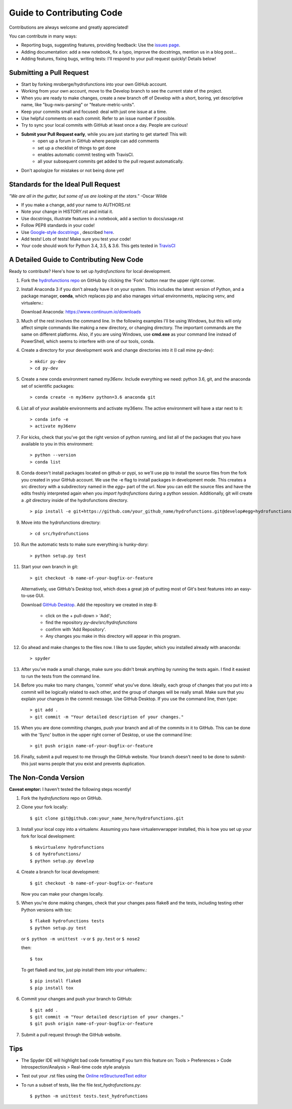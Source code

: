 ==========================
Guide to Contributing Code
==========================

Contributions are always welcome and greatly appreciated!

You can contribute in many ways:

- Reporting bugs, suggesting features, providing feedback: Use the `issues page`_.
- Adding documentation: add a new notebook, fix a typo, improve the docstrings, mention us in a blog post...
- Adding features, fixing bugs, writing tests: I'll respond to your pull request quickly! Details below!

.. _`issues page`: https://github.com/mroberge/hydrofunctions/issues

Submitting a Pull Request
-------------------------

- Start by forking mroberge/hydrofunctions into your own GitHub account.
- Working from your own account, move to the Develop branch to see the current state of the project.
- When you are ready to make changes, create a new branch off of Develop with a short, boring, yet 
  descriptive name, like "bug-nwis-parsing" or "feature-metric-units".
- Keep your commits small and focused: deal with just one issue at a time.
- Use helpful comments on each commit. Refer to an issue number if possible.
- Try to sync your local commits with GitHub at least once a day. People are curious!
- **Submit your Pull Request early**, while you are just starting to get started! This will:
      - open up a forum in GitHub where people can add comments
      - set up a checklist of things to get done
      - enables automatic commit testing with TravisCI.
      - all your subsequent commits get added to the pull request automatically.
- Don't apologize for mistakes or not being done yet!

Standards for the Ideal Pull Request
------------------------------------
*"We are all in the gutter, but some of us are looking at the stars."* -Oscar Wilde

- If you make a change, add your name to AUTHORS.rst
- Note your change in HISTORY.rst and initial it.
- Use docstrings, illustrate features in a notebook, add a section to docs/usage.rst
- Follow PEP8 standards in your code!
- Use `Google-style docstrings <https://google.github.io/styleguide/pyguide.html?showone=Comments#Comments>`_
  , described `here <http://www.sphinx-doc.org/en/stable/ext/example_google.html>`_.
- Add tests! Lots of tests! Make sure you test your code!
- Your code should work for Python 3.4, 3.5, & 3.6. This gets tested in `TravisCI <https://travis-ci.org/mroberge/hydrofunctions/pull_requests>`_


A Detailed Guide to Contributing New Code
-----------------------------------------

Ready to contribute? Here's how to set up `hydrofunctions` for local development.

#. Fork the `hydrofunctions repo <https://github.com/mroberge/hydrofunctions>`_ on GitHub by clicking the
   'Fork' button near the upper right corner.

#. Install Anaconda 3 if you don't already have it on your system. This includes the
   latest version of Python, and 
   a package manager, **conda**, which replaces pip and also manages virtual
   environments, replacing venv, and virtualenv.:

   Download Anaconda: https://www.continuum.io/downloads

#. Much of the rest involves the command line. In the following examples I'll
   be using Windows, but this will only affect simple commands like making a new
   directory, or changing directory. The important commands are the same on
   different platforms.  Also, if you are using Windows, use **cmd.exe** as your
   command line instead of PowerShell, which seems to interfere
   with one of our tools, conda.

#. Create a directory for your development work and change directories into
   it (I call mine py-dev)::

     > mkdir py-dev
     > cd py-dev

#. Create a new conda environment named `my36env`. Include everything we need:
   python 3.6, git, and the anaconda set of scientific packages::

    > conda create -n my36env python=3.6 anaconda git

#. List all of your available environments and activate my36env. The active
   environment will have a star next to it::

    > conda info -e		
    > activate my36env		

#. For kicks, check that you've got the right version of python running, and
   list all of the packages that you have available to you in this environment::

    > python --version
    > conda list

#. Conda doesn't install packages located on github or pypi, so we'll use pip to install the source
   files from the fork you created in your GitHub account. We use the -e flag to install packages 
   in development mode. This creates a src directory with 
   a subdirectory named in the `egg=` part of the url. Now you can edit the source
   files and have the edits freshly interpreted again when you `import
   hydrofunctions` during a python session. Additionally, git will create a `.git`
   directory inside of the hydrofunctions directory. ::	

    > pip install -e git+https://github.com/your_github_name/hydrofunctions.git@develop#egg=hydrofunctions	

#. Move into the hydrofunctions directory::

    > cd src/hydrofunctions

#. Run the automatic tests to make sure everything is hunky-dory::

    > python setup.py test

#. Start your own branch in git::

    > git checkout -b name-of-your-bugfix-or-feature

   Alternatively, use GitHub's Desktop tool, which does a great job of putting most of
   Git's best features into an easy-to-use GUI.

   Download `GitHub Desktop <https://desktop.github.com>`_.
   Add the repository we created in step 8:

        - click on the + pull-down > 'Add';
        - find the repository `py-dev/src/hydrofunctions`
        - confirm with 'Add Repository'.
        - Any changes you make in this directory will appear in this program.

#. Go ahead and make changes to the files now. I like to use Spyder, which you
   installed already with anaconda::

    > spyder

#. After you've made a small change, make sure you didn't break anything by
   running the tests again. I find it easiest to run the tests from the command
   line.

#. Before you make too many changes, 'commit' what you've done. Ideally, each
   group of changes that you put into a commit will be logically related to each
   other, and the group of changes will be really small. Make sure that you
   explain your changes in the commit message. Use GitHub Desktop. If you use the
   command line, then type::

     > git add .
     > git commit -m "Your detailed description of your changes."

#. When you are done commiting changes, push your branch and all of the
   commits in it to GitHub. This can be done with the 'Sync' button in the
   upper right corner of Desktop, or use the command line::

    > git push origin name-of-your-bugfix-or-feature

#. Finally, submit a pull request to me through the GitHub website. Your branch
   doesn't need to be done to submit- this just warns people that you exist and
   prevents duplication.



The Non-Conda Version
---------------------
**Caveat emptor:** I haven't tested the following steps recently!

1. Fork the `hydrofunctions` repo on GitHub.
2. Clone your fork locally::

    $ git clone git@github.com:your_name_here/hydrofunctions.git

3. Install your local copy into a virtualenv. Assuming you have virtualenvwrapper installed, this is how you set up your fork for local development::

    $ mkvirtualenv hydrofunctions
    $ cd hydrofunctions/
    $ python setup.py develop

4. Create a branch for local development::

    $ git checkout -b name-of-your-bugfix-or-feature

   Now you can make your changes locally.

5. When you're done making changes, check that your changes pass flake8 and the tests, including
   testing other Python versions with tox::

       $ flake8 hydrofunctions tests
       $ python setup.py test
    
   or ``$ python -m unittest -v`` or  ``$ py.test`` or ``$ nose2``

   then::

    $ tox

   To get flake8 and tox, just pip install them into your virtualenv.::

    $ pip install flake8
    $ pip install tox

6. Commit your changes and push your branch to GitHub::

    $ git add .
    $ git commit -m "Your detailed description of your changes."
    $ git push origin name-of-your-bugfix-or-feature

7. Submit a pull request through the GitHub website.


Tips
----
- The Spyder IDE will highlight bad code formatting if you turn this feature
  on: Tools > Preferences > Code Introspection/Analysis > Real-time code style
  analysis
- Test out your .rst files using the `Online reStructuredText editor <http://rst.ninjs.org>`_
- To run a subset of tests, like the file `test_hydrofunctions.py`::

    $ python -m unittest tests.test_hydrofunctions